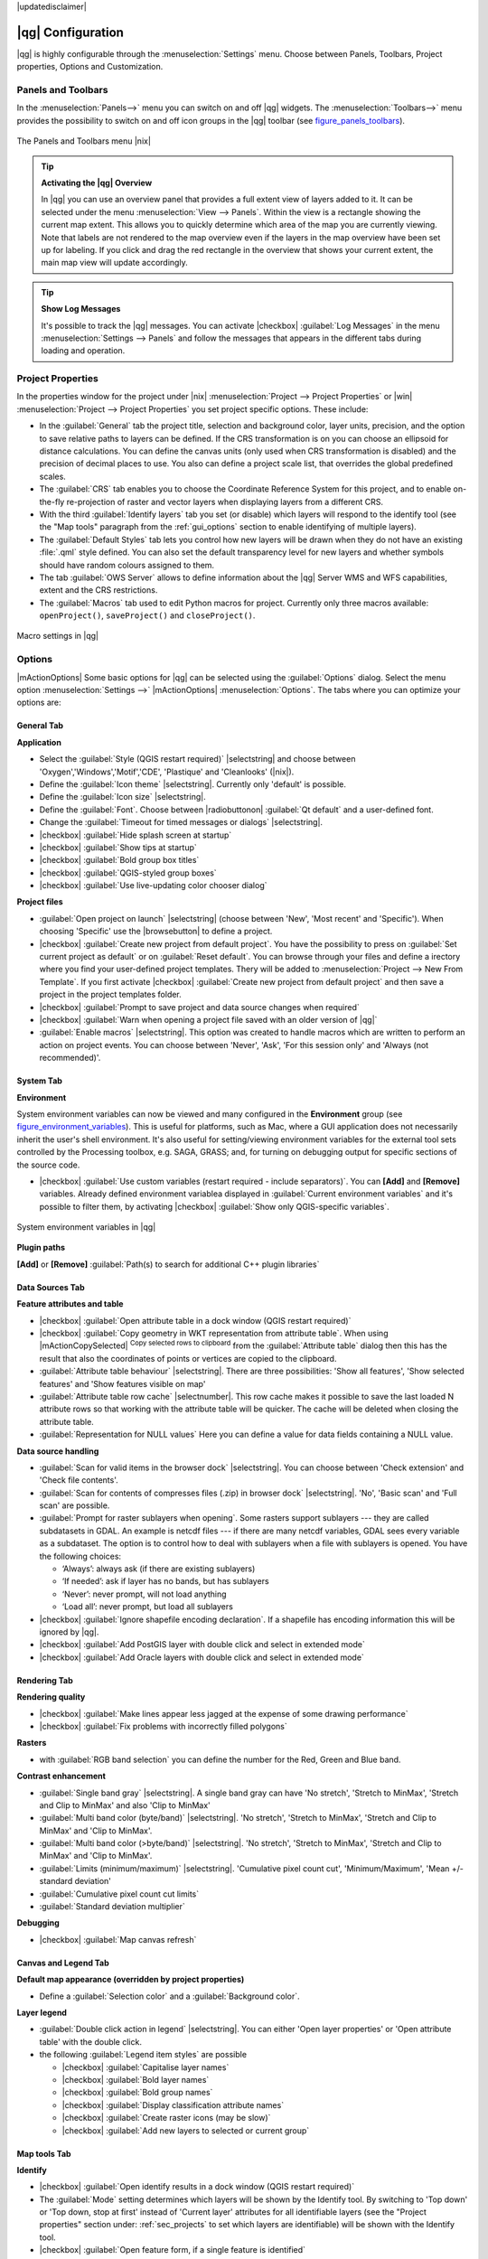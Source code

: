 |updatedisclaimer|

******************
|qg| Configuration
******************

|qg| is highly configurable through the :menuselection:`Settings` menu. Choose
between Panels, Toolbars, Project properties, Options and Customization.

..  FIXME: please add more introduction here

.. _sec_panels_and_toolbars:

Panels and Toolbars
===================

In the :menuselection:`Panels-->` menu you can switch on and off |qg| widgets.
The :menuselection:`Toolbars-->` menu provides the possibility to switch on
and off icon groups in the |qg| toolbar (see figure_panels_toolbars_).

.. _figure_panels_toolbars:

.. only:: html

   **Figure Panels and Toolbars:**

.. figure:: /static/user_manual/introduction/panels_and_toolbars.png
   :align: center
   :width: 20em

   The Panels and Toolbars menu |nix|

.. index::
   single:Map overview

.. tip:: **Activating the |qg| Overview**

   In |qg| you can use an overview panel that provides a full extent view of
   layers added to it. It can be selected under the menu
   :menuselection:`View --> Panels`. Within the view is a rectangle showing the
   current map extent. This allows you to quickly determine which area of the
   map you are currently viewing. Note that labels are not rendered to the map
   overview even if the layers in the map overview have been set up for
   labeling. If you click and drag the red rectangle in the overview that shows
   your current extent, the main map view will update accordingly.

.. tip:: **Show Log Messages**

   It's possible to track the |qg| messages. You can activate
   |checkbox| :guilabel:`Log Messages` in the menu
   :menuselection:`Settings --> Panels` and follow the messages that appears in
   the different tabs during loading and operation.


Project Properties
==================

In the properties window for the project under |nix|
:menuselection:`Project --> Project Properties` or |win|
:menuselection:`Project --> Project Properties` you set project specific
options. These include:

* In the :guilabel:`General` tab the project title, selection and background
  color, layer units, precision, and the option to save relative paths to
  layers can be defined. If the CRS transformation is on you can choose an
  ellipsoid for distance calculations. You can define the canvas units (only
  used when CRS transformation is disabled) and the precision of decimal places
  to use. You also can define a project scale list, that overrides the global
  predefined scales.
* The :guilabel:`CRS` tab enables you to choose the Coordinate Reference
  System for this project, and to enable on-the-fly re-projection of raster and
  vector layers when displaying layers from a different CRS.
* With the third :guilabel:`Identify layers` tab you set (or disable) which
  layers will respond to the identify tool (see the "Map tools" paragraph from
  the :ref:`gui_options` section to enable identifying of multiple layers).
* The :guilabel:`Default Styles` tab lets you control how new layers will be
  drawn when they do not have an existing :file:`.qml` style defined. You can
  also set the default transparency level for new layers and whether symbols
  should have random colours assigned to them.
* The tab :guilabel:`OWS Server` allows to define information about the |qg|
  Server WMS and WFS capabilities, extent and the CRS restrictions.
* The :guilabel:`Macros` tab used to edit Python macros for project. Currently
  only three macros available: ``openProject()``, ``saveProject()`` and
  ``closeProject()``.

.. _figure_macro_menu:

.. only:: html

   **Figure Macro Menu:**

.. figure:: /static/user_manual/introduction/macro.png
   :align: center
   :width: 30em

   Macro settings in |qg|

.. _gui_options:

Options
=======

|mActionOptions| Some basic options for |qg| can be selected using the
:guilabel:`Options` dialog. Select the menu option :menuselection:`Settings -->`
|mActionOptions| :menuselection:`Options`. The tabs where you can optimize your
options are:

General Tab
-----------

**Application**

* Select the :guilabel:`Style (QGIS restart required)` |selectstring| and choose
  between 'Oxygen','Windows','Motif','CDE', 'Plastique' and  'Cleanlooks' (|nix|).
* Define the :guilabel:`Icon theme` |selectstring|. Currently only 'default' is
  possible.
* Define the :guilabel:`Icon size` |selectstring|.
* Define the :guilabel:`Font`. Choose between |radiobuttonon|
  :guilabel:`Qt default` and a user-defined font.
* Change the :guilabel:`Timeout for timed messages or dialogs` |selectstring|.
* |checkbox| :guilabel:`Hide splash screen at startup`
* |checkbox| :guilabel:`Show tips at startup`
* |checkbox| :guilabel:`Bold group box titles`
* |checkbox| :guilabel:`QGIS-styled group boxes`
* |checkbox| :guilabel:`Use live-updating color chooser dialog`

**Project files**

* :guilabel:`Open project on launch` |selectstring| (choose between 'New',
  'Most recent' and 'Specific'). When choosing 'Specific' use the |browsebutton|
  to define a project.
* |checkbox| :guilabel:`Create new project from default project`. You have the
  possibility to press on :guilabel:`Set current project as default` or on
  :guilabel:`Reset default`. You can browse through your files and define a
  irectory where you find your user-defined project templates. Thery will be
  added to :menuselection:`Project --> New From Template`. If you first activate
  |checkbox| :guilabel:`Create new project from default project` and then save
  a project in the project templates folder.
* |checkbox| :guilabel:`Prompt to save project and data source changes when
  required`
* |checkbox| :guilabel:`Warn when opening a project file saved with an older
  version of |qg|`
* :guilabel:`Enable macros` |selectstring|. This option was created to handle
  macros which are written to perform an action on project events. You can
  choose between 'Never', 'Ask', 'For this session only' and
  'Always (not recommended)'.

.. _`env_options`:

System Tab
----------

**Environment**

System environment variables can now be viewed and many configured in the
**Environment** group (see figure_environment_variables_). This is useful for
platforms, such as Mac, where a GUI application does not necessarily inherit
the user's shell environment. It's also useful for setting/viewing environment
variables for the external tool sets controlled by the Processing toolbox, e.g.
SAGA, GRASS; and, for turning on debugging output for specific sections of the
source code.

* |checkbox| :guilabel:`Use custom variables (restart required - include separators)`.
  You can **[Add]** and **[Remove]** variables. Already defined environment
  variablea displayed in :guilabel:`Current environment variables` and it's
  possible to filter them, by activating
  |checkbox| :guilabel:`Show only QGIS-specific variables`.

.. _figure_environment_variables:

.. only:: html

   **Figure System Environment:**

.. figure:: /static/user_manual/introduction/sys-env-options.png
   :align: center
   :width: 30em

   System environment variables in |qg|


**Plugin paths**

**[Add]** or **[Remove]** :guilabel:`Path(s) to search for additional C++
plugin libraries`


Data Sources Tab
----------------

**Feature attributes and table**

* |checkbox| :guilabel:`Open attribute table in a dock window (QGIS restart
  required)`
* |checkbox| :guilabel:`Copy geometry in WKT representation from attribute
  table`. When using |mActionCopySelected| :sup:`Copy selected rows to
  clipboard` from the :guilabel:`Attribute table` dialog then this has the
  result that also the coordinates of points or vertices are copied to the
  clipboard.
* :guilabel:`Attribute table behaviour` |selectstring|. There are three
  possibilities: 'Show all features', 'Show selected features' and 'Show
  features visible on map'
* :guilabel:`Attribute table row cache` |selectnumber|. This row cache makes
  it possible to save the last loaded N attribute rows so that working with the
  attribute table will be quicker. The cache will be deleted when closing the
  attribute table.
* :guilabel:`Representation for NULL values` Here you can define a value for
  data fields containing a NULL value.

**Data source handling**

* :guilabel:`Scan for valid items in the browser dock` |selectstring|. You can
  choose between 'Check extension' and 'Check file contents'.
* :guilabel:`Scan for contents of compresses files (.zip) in browser dock`
  |selectstring|. 'No', 'Basic scan' and 'Full scan' are possible.
* :guilabel:`Prompt for raster sublayers when opening`. Some rasters support
  sublayers --- they are called subdatasets in GDAL. An example is netcdf files
  --- if there are many netcdf variables, GDAL sees every variable as a
  subdataset. The option is to control how to deal with sublayers when a file
  with sublayers is opened. You have the following choices:

  * ‘Always’: always ask (if there are existing sublayers)
  * ‘If needed’: ask if layer has no bands, but has sublayers
  * ‘Never’: never prompt, will not load anything
  * ‘Load all’: never prompt, but load all sublayers

* |checkbox| :guilabel:`Ignore shapefile encoding declaration`. If a shapefile
  has encoding information this will be ignored by |qg|.
* |checkbox| :guilabel:`Add PostGIS layer with double click and select in
  extended mode`
* |checkbox| :guilabel:`Add Oracle layers with double click and select in
  extended mode`

Rendering Tab
-------------

**Rendering quality**

* |checkbox| :guilabel:`Make lines appear less jagged at the expense of some
  drawing performance`
* |checkbox| :guilabel:`Fix problems with incorrectly filled polygons`

**Rasters**

* with :guilabel:`RGB band selection` you can define the number for the Red,
  Green and Blue band.

**Contrast enhancement**

* :guilabel:`Single band gray` |selectstring|. A single band gray can have
  'No stretch', 'Stretch to MinMax', 'Stretch and Clip to MinMax' and also
  'Clip to MinMax'
* :guilabel:`Multi band color (byte/band)` |selectstring|. 'No stretch',
  'Stretch to MinMax', 'Stretch and Clip to MinMax' and 'Clip to MinMax'.
* :guilabel:`Multi band color (>byte/band)` |selectstring|. 'No stretch',
  'Stretch to MinMax', 'Stretch and Clip to MinMax' and 'Clip to MinMax'.
* :guilabel:`Limits (minimum/maximum)` |selectstring|.
  'Cumulative pixel count cut', 'Minimum/Maximum', 'Mean +/- standard deviation'
* :guilabel:`Cumulative pixel count cut limits`
* :guilabel:`Standard deviation multiplier`

**Debugging**

* |checkbox| :guilabel:`Map canvas refresh`

Canvas and Legend Tab
---------------------

**Default map appearance (overridden by project properties)**

* Define a :guilabel:`Selection color` and a :guilabel:`Background color`.

**Layer legend**

* :guilabel:`Double click action in legend` |selectstring|. You can either
  'Open layer properties' or 'Open attribute table' with the double click.
* the following :guilabel:`Legend item styles` are possible

  * |checkbox| :guilabel:`Capitalise layer names`
  * |checkbox| :guilabel:`Bold layer names`
  * |checkbox| :guilabel:`Bold group names`
  * |checkbox| :guilabel:`Display classification attribute names`
  * |checkbox| :guilabel:`Create raster icons (may be slow)`
  * |checkbox| :guilabel:`Add new layers to selected or current group`

Map tools Tab
-------------

**Identify**

* |checkbox| :guilabel:`Open identify results in a dock window (QGIS restart required)`
* The :guilabel:`Mode` setting determines which layers will be shown by the
  Identify tool. By switching to 'Top down' or 'Top down, stop at first'
  instead of 'Current layer' attributes for all identifiable layers (see the
  "Project properties" section under: :ref:`sec_projects` to set which layers
  are identifiable) will be shown with the Identify tool.
* |checkbox| :guilabel:`Open feature form, if a single feature is identified`
* Define :guilabel:`Search radius for identifying and displaying map tips as a
  percentage of the map width`

**Measure tool**

* Define :guilabel:`Rubberband color` for measure tools
* Define :guilabel:`Decimal places`
* |checkbox| :guilabel:`Keep base unit`
* :guilabel:`Preferred measurements units` |radiobuttonon| ('meters', 'feet', 'Nautical Miles' or 'Degrees')`
* :guilabel:`Preferred angle units` |radiobuttonon| ('Angle', 'Radians' or 'Gon')

**Panning and zooming**

* Define :guilabel:`Mouse wheel action` |selectstring| ('Zoom', 'Zoom and recenter',
  'Zoom to mouse cursor', 'Nothing')
* Define :guilabel:`Zoom factor` for wheel mouse

**Predefined scales**

Here you find a list of predefined scales. With the **[+]** and **[-]** buttons
you can add or remove your individual scales.

Digitizing Tab
--------------

**Feature creation**

* |checkbox| :guilabel:`Suppress attributes pop-up windows after each created feature`
* |checkbox| :guilabel:`Reuse last entered attribute values`
* :guilabel:`Validate geometries`. Editing complex lines/polygons with many
  nodes can end up with very slow rendering. This is because the default
  validation procedures in |qg| can use a lot of time. To speed up rendering it
  is possible to select GEOS geometry validation (starting from GEOS 3.3) or to
  switch it off. GEOS geometry validation is much faster, but the disadvantage
  is that only the first geometry problem will be reported.

**Rubberband**

* Define Rubberband :guilabel:`Line width` and :guilabel:`Line color`

**Snapping**

* |checkbox| :guilabel:`Open snapping options in a dock window (QGIS restart required)`
* Define :guilabel:`Default snap mode` |selectstring| ('To vertex', 'To segment',
  'To vertex and segment', 'Off')
* Define :guilabel:`Default snapping tolerance` in map units or pixels
* Define the :guilabel:`Search radius for vertex edits` in map units or pixels

**Vertex markers**

* |checkbox| :guilabel:`Show markers only for selected features`
* Define vertex :guilabel:`Marker style` |selectstring| ('Cross' (default), 'Semi
  transparent circle' or 'None')
* Define vertex :guilabel:`Marker size`

**Curve offset tool**

The next 3 options refer to the |mActionOffsetCurve| :sup:`Offset Curve` tool
in :ref:`sec_advanced_edit`. Through the various settings, it is possible to
influence the shape of the line offset. These options are possible from GEOS 3.3 .

* :guilabel:`Join style for curve offset`
* :guilabel:`Quadrant segments for curve offset`
* :guilabel:`Miter limit for curve offset`

GDAL Tab
--------

GDAL is a data exchange library for raster files. In this tab you can
:guilabel:`Edit create options` and :guilabel:`Edit Pyramids Options` of the
raster formats. Define which GDAL driver to be used for a raster format as in
some cases more than one GDAL driver is available.

CRS Tab
-------

**Default CRS for new projects**

* |checkbox| :guilabel:`Automatically enable 'on the fly' reprojection if
  layers have different CRS`
* |checkbox| :guilabel:`Enable on the fly re-projection by default`
* Select a CRS and :guilabel:`Always start new projects with this CRS`

**CRS for new layers**

This area allows to define the action, when a new layer is created, or when
a layer without CRS is loaded.

* |radiobuttonon| :guilabel:`Prompt for CRS`
* |radiobuttonoff| :guilabel:`Use project CRS`
* |radiobuttonoff| :guilabel:`Use default CRS displayed below`

Locale Tab
----------

* |checkbox| :guilabel:`Overwrite system locale` and :guilabel:`Locale to use instead`
* Information about active system locale

Network Tab
-----------

**General**

* Define :guilabel:`WMS search address`, default is
  ``http://geopole.org/wms/search?search=\%1\&type=rss``
* Define :guilabel:`Timeout for network requests (ms)` - default is 60000
* Define :guilabel:`Default expiration period for WMSC/WMTS tiles (hours)` - default is 24


.. _figure_network_tab:

.. only:: html

   **Figure Network Tab:**

.. figure:: /static/user_manual/introduction/proxy-settings.png
   :align: center
   :width: 30em

   Proxy-settings in |qg|

**Cache settings**

Define the :guilabel:`Directory` and a :guilabel:`Size` for the cache.

* |checkbox| :guilabel:`Use proxy for web access` and define 'Host', 'Port', 'User',
  and 'Password'.
* Set the :guilabel:`Proxy type` |selectstring| according to your needs.

  * :menuselection:`Default Proxy`: Proxy is determined based on the application
    proxy set using
  * :menuselection:`Socks5Proxy`: Generic proxy for any kind of connection.
    Supports TCP, UDP, binding to a port (incoming connections) and authentication.
  * :menuselection:`HttpProxy`: Implemented using the "CONNECT" command, supports
    only outgoing TCP connections; supports authentication.
  * :menuselection:`HttpCachingProxy`: Implemented using normal HTTP commands, it
    is useful only in the context of HTTP requests
  * :menuselection:`FtpCachingProxy`: Implemented using an FTP proxy, it is
    useful only in the context of FTP requests

Excluding some URLs can be added to the text box below the proxy-settings (see
Figure_Network_Tab_).

If you need more detailed information about the different proxy-settings,
please refer to the manual of the underlying QT-library-documentation at
http://doc.trolltech.com/4.5/qnetworkproxy.html#ProxyType-enum.

.. tip::
   **Using Proxies**

   Using proxies can sometimes be tricky. It is useful to 'trial and
   error' the above proxy types and check if they succeed in your case.

You can modify the options according to your needs. Some of the changes may
require a restart of |qg| before they will be effective.

* |nix| settings are saved in a text file: :file:`$HOME/.config/QGIS/qgis.conf`
* |osx| you can find your settings in: :file:`$HOME/Library/Preferences/org.qgis.qgis.plist`
* |win| settings are stored in the registry under: ``HKEY\CURRENT_USER\Software\QGIS\qgis``

.. _sec_customization:

Customization
=============

The customization tool lets you (de)activate almost every element in the |qg|
user interface. This can get very useful if you have a lot of plugins
installed that you never use and that are filling your screen.

.. _figure_customization:

.. only:: html

   **Figure Customization 1:**

.. figure:: /static/user_manual/introduction/customization.png
   :align: center
   :width: 25em

   The Customization dialog |nix|

|qg| Customization is divided into five groups. In |checkbox| :guilabel:`Menus`
you can hide entries in the Menu bar. In |checkbox| :guilabel:`Panel` you
find the panel windows. Panel windows are applications that can be started and
used as a floating, top-level window or embedded to the |qg| main window as a
docked widget (see also :ref:`sec_panels_and_toolbars`). In the |checkbox|
:guilabel:`Status Bar` features like the coordinate information can be
deactivated. In |checkbox| :guilabel:`Toolbars` you can (de)activate the
toolbar icons of |qg| and in |checkbox| :guilabel:`Widgets` you can (de)activate
dialogs as well as their buttons.

With |mActionSelect| :sup:`Switch to catching widgets in main application` you
can click on elements in |qg| you want to be hidden and find the corresponding
entry in Customization (see figure_customization_). You can also save your
various different setups for different use cases as well. Before your changes
are applied, you need to restart |qg|.
